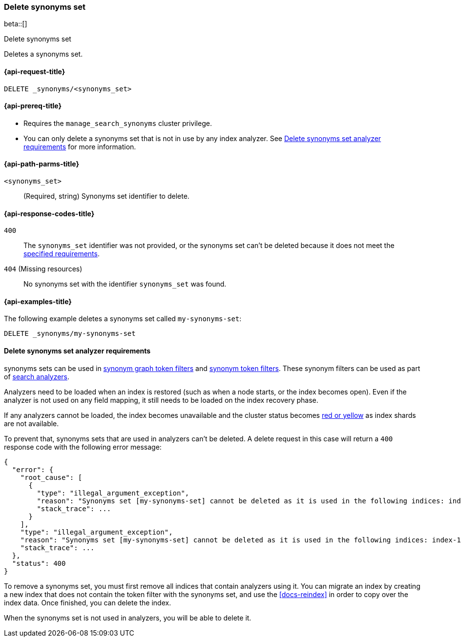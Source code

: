 [[delete-synonyms-set]]
=== Delete synonyms set

beta::[]

++++
<titleabbrev>Delete synonyms set</titleabbrev>
++++

Deletes a synonyms set.

[[delete-synonyms-set-request]]
==== {api-request-title}

`DELETE _synonyms/<synonyms_set>`

[[delete-synonyms-set-prereqs]]
==== {api-prereq-title}

* Requires the `manage_search_synonyms` cluster privilege.
* You can only delete a synonyms set that is not in use by any index analyzer. See <<delete-synonym-set-analyzer-requirements>> for more information.

[[delete-synonyms-set-path-params]]
==== {api-path-parms-title}

`<synonyms_set>`::
(Required, string)
Synonyms set identifier to delete.


[[delete-synonyms-set-response-codes]]
==== {api-response-codes-title}

`400`::
The `synonyms_set` identifier was not provided, or the synonyms set can't be deleted because it does not meet the <<delete-synonym-set-analyzer-requirements,specified requirements>>.

`404` (Missing resources)::
No synonyms set with the identifier `synonyms_set` was found.

[[delete-synonyms-set-example]]
==== {api-examples-title}

The following example deletes a synonyms set called `my-synonyms-set`:


////
[source,console]
----
PUT _synonyms/my-synonyms-set
{
  "synonyms_set": [
    {
      "id": "test-1",
      "synonyms": "hello, hi"
    }
  ]
}
----
// TESTSETUP
////

[source,console]
----
DELETE _synonyms/my-synonyms-set
----

[discrete]
[[delete-synonym-set-analyzer-requirements]]
==== Delete synonyms set analyzer requirements

synonyms sets can be used in  <<analysis-synonym-graph-tokenfilter,synonym graph token filters>> and <<analysis-synonym-tokenfilter,synonym token filters>>.
These synonym filters can be used as part of <<search-analyzer, search analyzers>>.

Analyzers need to be loaded when an index is restored (such as when a node starts, or the index becomes open).
Even if the analyzer is not used on any field mapping, it still needs to be loaded on the index recovery phase.

If any analyzers cannot be loaded, the index becomes unavailable and the cluster status becomes <<red-yellow-cluster-status,red or yellow>> as index shards are not available.

To prevent that, synonyms sets that are used in analyzers can't be deleted.
A delete request in this case will return a `400` response code with the following error message:

////
[source,console]
----
PUT /index-1
{
  "settings": {
    "analysis": {
      "filter": {
        "synonyms_filter": {
          "type": "synonym_graph",
          "synonyms_set": "my-synonyms-set",
          "updateable": true
        }
      },
      "analyzer": {
        "my_index_analyzer": {
          "type": "custom",
          "tokenizer": "standard",
          "filter": ["lowercase"]
        },
        "my_search_analyzer": {
          "type": "custom",
          "tokenizer": "standard",
          "filter": ["lowercase", "synonyms_filter"]
        }
      }
    }
  },
  "mappings": {
    "properties": {
      "title": {
        "type": "text",
        "analyzer": "my_index_analyzer",
        "search_analyzer": "my_search_analyzer"
      }
    }
  }
}

PUT /index-2
{
  "settings": {
    "analysis": {
      "filter": {
        "synonyms_filter": {
          "type": "synonym_graph",
          "synonyms_set": "my-synonyms-set",
          "updateable": true
        }
      },
      "analyzer": {
        "my_index_analyzer": {
          "type": "custom",
          "tokenizer": "standard",
          "filter": ["lowercase"]
        },
        "my_search_analyzer": {
          "type": "custom",
          "tokenizer": "standard",
          "filter": ["lowercase", "synonyms_filter"]
        }
      }
    }
  },
  "mappings": {
    "properties": {
      "title": {
        "type": "text",
        "analyzer": "my_index_analyzer",
        "search_analyzer": "my_search_analyzer"
      }
    }
  }
}

DELETE _synonyms/my-synonyms-set
----
// TEST[catch:bad_request]
////

[source,console-result]
----
{
  "error": {
    "root_cause": [
      {
        "type": "illegal_argument_exception",
        "reason": "Synonyms set [my-synonyms-set] cannot be deleted as it is used in the following indices: index-1, index-2",
        "stack_trace": ...
      }
    ],
    "type": "illegal_argument_exception",
    "reason": "Synonyms set [my-synonyms-set] cannot be deleted as it is used in the following indices: index-1, index-2",
    "stack_trace": ...
  },
  "status": 400
}
----
// TESTRESPONSE[s/"stack_trace": \.\.\./"stack_trace": $body.$_path/]

To remove a synonyms set, you must first remove all indices that contain analyzers using it.
You can migrate an index by creating a new index that does not contain the token filter with the synonyms set, and use the <<docs-reindex>> in order to copy over the index data.
Once finished, you can delete the index.

When the synonyms set is not used in analyzers, you will be able to delete it.




